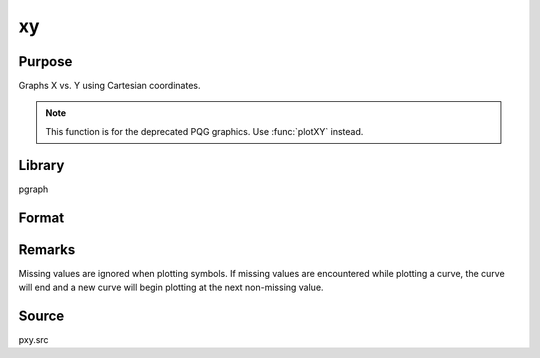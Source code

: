 
xy
==============================================

Purpose
----------------
Graphs X vs. Y using Cartesian coordinates.

.. NOTE:: This function is for the deprecated PQG graphics. Use :func:`plotXY` instead.

Library
-------

pgraph

Format
----------------
.. function:: xy(x, y)

    :param x: Each column contains the X values for a particular line.
    :type x: Nx1 or NxM matrix

    :param y: Each column contains the Y values for a particular line.
    :type y: Nx1 or NxM matrix

Remarks
-------

Missing values are ignored when plotting symbols. If missing values are
encountered while plotting a curve, the curve will end and a new curve
will begin plotting at the next non-missing value.

Source
------

pxy.src

.. seealso:: Functions :func:`xyz`, :func:`logx`, :func:`logy`, :func:`loglog`

